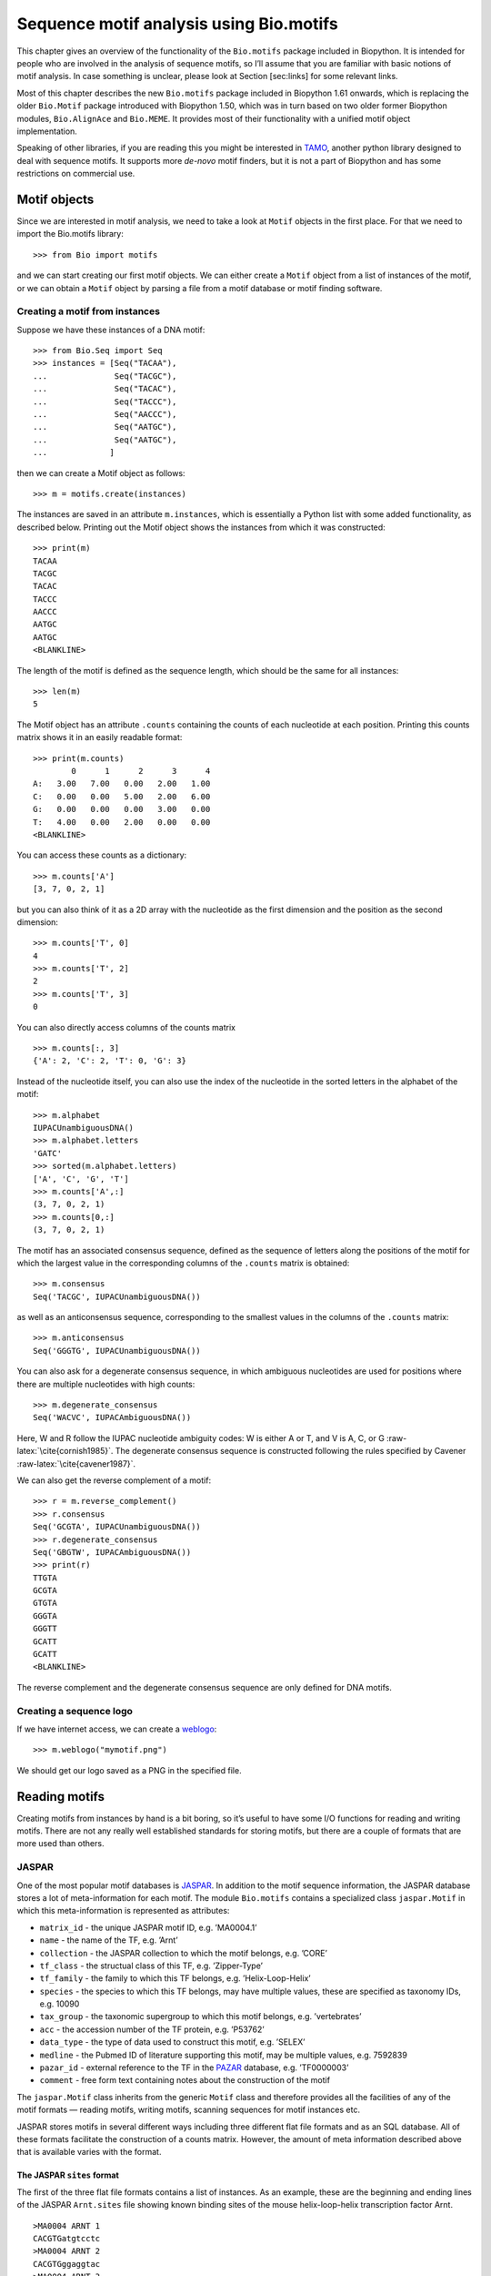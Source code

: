 Sequence motif analysis using Bio.motifs
========================================

This chapter gives an overview of the functionality of the
``Bio.motifs`` package included in Biopython. It is intended for people
who are involved in the analysis of sequence motifs, so I’ll assume that
you are familiar with basic notions of motif analysis. In case something
is unclear, please look at Section [sec:links] for some relevant links.

Most of this chapter describes the new ``Bio.motifs`` package included
in Biopython 1.61 onwards, which is replacing the older ``Bio.Motif``
package introduced with Biopython 1.50, which was in turn based on two
older former Biopython modules, ``Bio.AlignAce`` and ``Bio.MEME``. It
provides most of their functionality with a unified motif object
implementation.

Speaking of other libraries, if you are reading this you might be
interested in `TAMO <http://fraenkel.mit.edu/TAMO/>`__, another python
library designed to deal with sequence motifs. It supports more
*de-novo* motif finders, but it is not a part of Biopython and has some
restrictions on commercial use.

Motif objects
-------------

Since we are interested in motif analysis, we need to take a look at
``Motif`` objects in the first place. For that we need to import the
Bio.motifs library:

::

    >>> from Bio import motifs

and we can start creating our first motif objects. We can either create
a ``Motif`` object from a list of instances of the motif, or we can
obtain a ``Motif`` object by parsing a file from a motif database or
motif finding software.

Creating a motif from instances
~~~~~~~~~~~~~~~~~~~~~~~~~~~~~~~

Suppose we have these instances of a DNA motif:

::

    >>> from Bio.Seq import Seq
    >>> instances = [Seq("TACAA"),
    ...              Seq("TACGC"),
    ...              Seq("TACAC"),
    ...              Seq("TACCC"),
    ...              Seq("AACCC"),
    ...              Seq("AATGC"),
    ...              Seq("AATGC"),
    ...             ]

then we can create a Motif object as follows:

::

    >>> m = motifs.create(instances)

The instances are saved in an attribute ``m.instances``, which is
essentially a Python list with some added functionality, as described
below. Printing out the Motif object shows the instances from which it
was constructed:

::

    >>> print(m)
    TACAA
    TACGC
    TACAC
    TACCC
    AACCC
    AATGC
    AATGC
    <BLANKLINE>

The length of the motif is defined as the sequence length, which should
be the same for all instances:

::

    >>> len(m)
    5

The Motif object has an attribute ``.counts`` containing the counts of
each nucleotide at each position. Printing this counts matrix shows it
in an easily readable format:

::

    >>> print(m.counts)
            0      1      2      3      4
    A:   3.00   7.00   0.00   2.00   1.00
    C:   0.00   0.00   5.00   2.00   6.00
    G:   0.00   0.00   0.00   3.00   0.00
    T:   4.00   0.00   2.00   0.00   0.00
    <BLANKLINE>

You can access these counts as a dictionary:

::

    >>> m.counts['A']
    [3, 7, 0, 2, 1]

but you can also think of it as a 2D array with the nucleotide as the
first dimension and the position as the second dimension:

::

    >>> m.counts['T', 0]
    4
    >>> m.counts['T', 2]
    2
    >>> m.counts['T', 3]
    0

You can also directly access columns of the counts matrix

::

    >>> m.counts[:, 3]
    {'A': 2, 'C': 2, 'T': 0, 'G': 3}

Instead of the nucleotide itself, you can also use the index of the
nucleotide in the sorted letters in the alphabet of the motif:

::

    >>> m.alphabet
    IUPACUnambiguousDNA()
    >>> m.alphabet.letters
    'GATC'
    >>> sorted(m.alphabet.letters)
    ['A', 'C', 'G', 'T']
    >>> m.counts['A',:]
    (3, 7, 0, 2, 1)
    >>> m.counts[0,:]
    (3, 7, 0, 2, 1)

The motif has an associated consensus sequence, defined as the sequence
of letters along the positions of the motif for which the largest value
in the corresponding columns of the ``.counts`` matrix is obtained:

::

    >>> m.consensus
    Seq('TACGC', IUPACUnambiguousDNA())

as well as an anticonsensus sequence, corresponding to the smallest
values in the columns of the ``.counts`` matrix:

::

    >>> m.anticonsensus
    Seq('GGGTG', IUPACUnambiguousDNA())

You can also ask for a degenerate consensus sequence, in which ambiguous
nucleotides are used for positions where there are multiple nucleotides
with high counts:

::

    >>> m.degenerate_consensus
    Seq('WACVC', IUPACAmbiguousDNA())

Here, W and R follow the IUPAC nucleotide ambiguity codes: W is either A
or T, and V is A, C, or G :raw-latex:`\cite{cornish1985}`. The
degenerate consensus sequence is constructed following the rules
specified by Cavener :raw-latex:`\cite{cavener1987}`.

We can also get the reverse complement of a motif:

::

    >>> r = m.reverse_complement()
    >>> r.consensus
    Seq('GCGTA', IUPACUnambiguousDNA())
    >>> r.degenerate_consensus
    Seq('GBGTW', IUPACAmbiguousDNA())
    >>> print(r)
    TTGTA
    GCGTA
    GTGTA
    GGGTA
    GGGTT
    GCATT
    GCATT
    <BLANKLINE>

The reverse complement and the degenerate consensus sequence are only
defined for DNA motifs.

Creating a sequence logo
~~~~~~~~~~~~~~~~~~~~~~~~

If we have internet access, we can create a
`weblogo <http://weblogo.berkeley.edu>`__:

::

    >>> m.weblogo("mymotif.png")

We should get our logo saved as a PNG in the specified file.

Reading motifs
--------------

Creating motifs from instances by hand is a bit boring, so it’s useful
to have some I/O functions for reading and writing motifs. There are not
any really well established standards for storing motifs, but there are
a couple of formats that are more used than others.

JASPAR
~~~~~~

One of the most popular motif databases is
`JASPAR <http://jaspar.genereg.net>`__. In addition to the motif
sequence information, the JASPAR database stores a lot of
meta-information for each motif. The module ``Bio.motifs`` contains a
specialized class ``jaspar.Motif`` in which this meta-information is
represented as attributes:

-  ``matrix_id`` - the unique JASPAR motif ID, e.g. ’MA0004.1’

-  ``name`` - the name of the TF, e.g. ’Arnt’

-  ``collection`` - the JASPAR collection to which the motif belongs,
   e.g. ’CORE’

-  ``tf_class`` - the structual class of this TF, e.g. ’Zipper-Type’

-  ``tf_family`` - the family to which this TF belongs, e.g.
   ’Helix-Loop-Helix’

-  ``species`` - the species to which this TF belongs, may have multiple
   values, these are specified as taxonomy IDs, e.g. 10090

-  ``tax_group`` - the taxonomic supergroup to which this motif belongs,
   e.g. ’vertebrates’

-  ``acc`` - the accession number of the TF protein, e.g. ’P53762’

-  ``data_type`` - the type of data used to construct this motif, e.g.
   ’SELEX’

-  ``medline`` - the Pubmed ID of literature supporting this motif, may
   be multiple values, e.g. 7592839

-  ``pazar_id`` - external reference to the TF in the
   `PAZAR <http://pazar.info>`__ database, e.g. ’TF0000003’

-  ``comment`` - free form text containing notes about the construction
   of the motif

The ``jaspar.Motif`` class inherits from the generic ``Motif`` class and
therefore provides all the facilities of any of the motif formats —
reading motifs, writing motifs, scanning sequences for motif instances
etc.

JASPAR stores motifs in several different ways including three different
flat file formats and as an SQL database. All of these formats
facilitate the construction of a counts matrix. However, the amount of
meta information described above that is available varies with the
format.

The JASPAR ``sites`` format
^^^^^^^^^^^^^^^^^^^^^^^^^^^

The first of the three flat file formats contains a list of instances.
As an example, these are the beginning and ending lines of the JASPAR
``Arnt.sites`` file showing known binding sites of the mouse
helix-loop-helix transcription factor Arnt.

::

    >MA0004 ARNT 1
    CACGTGatgtcctc
    >MA0004 ARNT 2
    CACGTGggaggtac
    >MA0004 ARNT 3
    CACGTGccgcgcgc
    ...
    >MA0004 ARNT 18
    AACGTGacagccctcc
    >MA0004 ARNT 19
    AACGTGcacatcgtcc
    >MA0004 ARNT 20
    aggaatCGCGTGc

The parts of the sequence in capital letters are the motif instances
that were found to align to each other.

We can create a ``Motif`` object from these instances as follows:

::

    >>> from Bio import motifs
    >>> with open("Arnt.sites") as handle:
    ...     arnt = motifs.read(handle, "sites")
    ...

The instances from which this motif was created is stored in the
``.instances`` property:

::

    >>> print(arnt.instances[:3])
    [Seq('CACGTG', IUPACUnambiguousDNA()), Seq('CACGTG', IUPACUnambiguousDNA()), Seq('CACGTG', IUPACUnambiguousDNA())]
    >>> for instance in arnt.instances:
    ...     print(instance)
    ...
    CACGTG
    CACGTG
    CACGTG
    CACGTG
    CACGTG
    CACGTG
    CACGTG
    CACGTG
    CACGTG
    CACGTG
    CACGTG
    CACGTG
    CACGTG
    CACGTG
    CACGTG
    AACGTG
    AACGTG
    AACGTG
    AACGTG
    CGCGTG

The counts matrix of this motif is automatically calculated from the
instances:

::

    >>> print(arnt.counts)
            0      1      2      3      4      5
    A:   4.00  19.00   0.00   0.00   0.00   0.00
    C:  16.00   0.00  20.00   0.00   0.00   0.00
    G:   0.00   1.00   0.00  20.00   0.00  20.00
    T:   0.00   0.00   0.00   0.00  20.00   0.00
    <BLANKLINE>

This format does not store any meta information.

The JASPAR ``pfm`` format
^^^^^^^^^^^^^^^^^^^^^^^^^

JASPAR also makes motifs available directly as a count matrix, without
the instances from which it was created. This ``pfm`` format only stores
the counts matrix for a single motif. For example, this is the JASPAR
file ``SRF.pfm`` containing the counts matrix for the human SRF
transcription factor:

::

     2 9 0 1 32 3 46 1 43 15 2 2
     1 33 45 45 1 1 0 0 0 1 0 1
    39 2 1 0 0 0 0 0 0 0 44 43
     4 2 0 0 13 42 0 45 3 30 0 0

We can create a motif for this count matrix as follows:

::

    >>> with open("SRF.pfm") as handle:
    ...     srf = motifs.read(handle, "pfm")
    ...
    >>> print(srf.counts)
            0      1      2      3      4      5      6      7      8      9     10     11
    A:   2.00   9.00   0.00   1.00  32.00   3.00  46.00   1.00  43.00  15.00   2.00   2.00
    C:   1.00  33.00  45.00  45.00   1.00   1.00   0.00   0.00   0.00   1.00   0.00   1.00
    G:  39.00   2.00   1.00   0.00   0.00   0.00   0.00   0.00   0.00   0.00  44.00  43.00
    T:   4.00   2.00   0.00   0.00  13.00  42.00   0.00  45.00   3.00  30.00   0.00   0.00
    <BLANKLINE>

As this motif was created from the counts matrix directly, it has no
instances associated with it:

::

    >>> print(srf.instances)
    None

We can now ask for the consensus sequence of these two motifs:

::

    >>> print(arnt.counts.consensus)
    CACGTG
    >>> print(srf.counts.consensus)
    GCCCATATATGG

As with the instances file, no meta information is stored in this
format.

The JASPAR format ``jaspar``
^^^^^^^^^^^^^^^^^^^^^^^^^^^^

The ``jaspar`` file format allows multiple motifs to be specified in a
single file. In this format each of the motif records consist of a
header line followed by four lines defining the counts matrix. The
header line begins with a ``>`` character (similar to the Fasta file
format) and is followed by the unique JASPAR matrix ID and the TF name.
The following example shows a ``jaspar`` formatted file containing the
three motifs Arnt, RUNX1 and MEF2A:

::

    >MA0004.1 Arnt
    A  [ 4 19  0  0  0  0 ]
    C  [16  0 20  0  0  0 ]
    G  [ 0  1  0 20  0 20 ]
    T  [ 0  0  0  0 20  0 ]
    >MA0002.1 RUNX1
    A  [10 12  4  1  2  2  0  0  0  8 13 ]
    C  [ 2  2  7  1  0  8  0  0  1  2  2 ]
    G  [ 3  1  1  0 23  0 26 26  0  0  4 ]
    T  [11 11 14 24  1 16  0  0 25 16  7 ]
    >MA0052.1 MEF2A
    A  [ 1  0 57  2  9  6 37  2 56  6 ]
    C  [50  0  1  1  0  0  0  0  0  0 ]
    G  [ 0  0  0  0  0  0  0  0  2 50 ]
    T  [ 7 58  0 55 49 52 21 56  0  2 ]

The motifs are read as follows:

::

    >>> fh = open("jaspar_motifs.txt")
    >>> for m in motifs.parse(fh, "jaspar"))
    ...     print(m)
    TF name  Arnt
    Matrix ID   MA0004.1
    Matrix:
            0      1      2      3      4      5
    A:   4.00  19.00   0.00   0.00   0.00   0.00
    C:  16.00   0.00  20.00   0.00   0.00   0.00
    G:   0.00   1.00   0.00  20.00   0.00  20.00
    T:   0.00   0.00   0.00   0.00  20.00   0.00



    TF name  RUNX1
    Matrix ID   MA0002.1
    Matrix:
            0      1      2      3      4      5      6      7      8      9     10
    A:  10.00  12.00   4.00   1.00   2.00   2.00   0.00   0.00   0.00   8.00  13.00
    C:   2.00   2.00   7.00   1.00   0.00   8.00   0.00   0.00   1.00   2.00   2.00
    G:   3.00   1.00   1.00   0.00  23.00   0.00  26.00  26.00   0.00   0.00   4.00
    T:  11.00  11.00  14.00  24.00   1.00  16.00   0.00   0.00  25.00  16.00   7.00



    TF name  MEF2A
    Matrix ID   MA0052.1
    Matrix:
            0      1      2      3      4      5      6      7      8      9
    A:   1.00   0.00  57.00   2.00   9.00   6.00  37.00   2.00  56.00   6.00
    C:  50.00   0.00   1.00   1.00   0.00   0.00   0.00   0.00   0.00   0.00
    G:   0.00   0.00   0.00   0.00   0.00   0.00   0.00   0.00   2.00  50.00
    T:   7.00  58.00   0.00  55.00  49.00  52.00  21.00  56.00   0.00   2.00

Note that printing a JASPAR motif yields both the counts data and the
available meta-information.

Accessing the JASPAR database
^^^^^^^^^^^^^^^^^^^^^^^^^^^^^

In addition to parsing these flat file formats, we can also retrieve
motifs from a JASPAR SQL database. Unlike the flat file formats, a
JASPAR database allows storing of all possible meta information defined
in the JASPAR ``Motif`` class. It is beyond the scope of this document
to describe how to set up a JASPAR database (please see the main
`JASPAR <http://jaspar.genereg.net>`__ website). Motifs are read from a
JASPAR database using the ``Bio.motifs.jaspar.db`` module. First connect
to the JASPAR database using the JASPAR5 class which models the the
latest JASPAR schema:

::

    >>> from Bio.motifs.jaspar.db import JASPAR5
    >>>
    >>> JASPAR_DB_HOST = <hostname>
    >>> JASPAR_DB_NAME = <db_name>
    >>> JASPAR_DB_USER = <user>
    >>> JASPAR_DB_PASS = <passord>
    >>>
    >>> jdb = JASPAR5(
    ...     host=JASPAR_DB_HOST,
    ...     name=JASPAR_DB_NAME,
    ...     user=JASPAR_DB_USER,
    ...     password=JASPAR_DB_PASS
    ... )

Now we can fetch a single motif by its unique JASPAR ID with the
``fetch_motif_by_id`` method. Note that a JASPAR ID conists of a base ID
and a version number seperated by a decimal point, e.g. ’MA0004.1’. The
``fetch_motif_by_id`` method allows you to use either the fully
specified ID or just the base ID. If only the base ID is provided, the
latest version of the motif is returned.

::

    >>> arnt = jdb.fetch_motif_by_id("MA0004")

Printing the motif reveals that the JASPAR SQL database stores much more
meta-information than the flat files:

::

    >>> print(arnt)
    TF name Arnt
    Matrix ID   MA0004.1
    Collection  CORE
    TF class    Zipper-Type
    TF family   Helix-Loop-Helix
    Species 10090
    Taxonomic group vertebrates
    Accession   ['P53762']
    Data type used  SELEX
    Medline 7592839
    PAZAR ID    TF0000003
    Comments    -
    Matrix:
        0      1      2      3      4      5
    A:   4.00  19.00   0.00   0.00   0.00   0.00
    C:  16.00   0.00  20.00   0.00   0.00   0.00
    G:   0.00   1.00   0.00  20.00   0.00  20.00
    T:   0.00   0.00   0.00   0.00  20.00   0.00

We can also fetch motifs by name. The name must be an exact match
(partial matches or database wildcards are not currently supported).
Note that as the name is not guaranteed to be unique, the
``fetch_motifs_by_name`` method actually returns a list.

::

    >>> motifs = jdb.fetch_motifs_by_name("Arnt")
    >>> print(motifs[0])
    TF name Arnt
    Matrix ID   MA0004.1
    Collection  CORE
    TF class    Zipper-Type
    TF family   Helix-Loop-Helix
    Species 10090
    Taxonomic group vertebrates
    Accession   ['P53762']
    Data type used  SELEX
    Medline 7592839
    PAZAR ID    TF0000003
    Comments    -
    Matrix:
        0      1      2      3      4      5
    A:   4.00  19.00   0.00   0.00   0.00   0.00
    C:  16.00   0.00  20.00   0.00   0.00   0.00
    G:   0.00   1.00   0.00  20.00   0.00  20.00
    T:   0.00   0.00   0.00   0.00  20.00   0.00

The ``fetch_motifs`` method allows you to fetch motifs which match a
specified set of criteria. These criteria include any of the above
described meta information as well as certain matrix properties such as
the minimum information content (``min_ic`` in the example below), the
minimum length of the matrix or the minimum number of sites used to
construct the matrix. Only motifs which pass ALL the specified criteria
are returned. Note that selection criteria which correspond to meta
information which allow for multiple values may be specified as either a
single value or a list of values, e.g. ``tax_group`` and ``tf_family``
in the example below.

::

    >>> motifs = jdb.fetch_motifs(
    ...     collection = 'CORE',
    ...     tax_group = ['vertebrates', 'insects'],
    ...     tf_class = 'Winged Helix-Turn-Helix',
    ...     tf_family = ['Forkhead', 'Ets'],
    ...     min_ic = 12
    ... )
    >>> for motif in motifs:
    ...     pass # do something with the motif

Compatibility with Perl TFBS modules
^^^^^^^^^^^^^^^^^^^^^^^^^^^^^^^^^^^^

An important thing to note is that the JASPAR ``Motif`` class was
designed to be compatible with the popular `Perl TFBS
modules <http://tfbs.genereg.net/>`__. Therefore some specifics about
the choice of defaults for background and pseudocounts as well as how
information content is computed and sequences searched for instances is
based on this compatibility criteria. These choices are noted in the
specific subsections below.

-  | **Choice of background:**
   | The Perl ``TFBS`` modules appear to allow a choice of custom
     background probabilities (although the documentation states that
     uniform background is assumed). However the default is to use a
     uniform background. Therefore it is recommended that you use a
     uniform background for computing the position-specific scoring
     matrix (PSSM). This is the default when using the Biopython
     ``motifs`` module.

-  | **Choice of pseudocounts:**
   | By default, the Perl ``TFBS`` modules use a pseudocount equal to
     :math:`\sqrt{N} * \textrm{bg}[\textrm{nucleotide}]`, where
     :math:`N` represents the total number of sequences used to
     construct the matrix. To apply this same pseudocount formula, set
     the motif ``pseudocounts`` attribute using the
     ``jaspar.calculate\_pseudcounts()`` function:

   ::

       >>> motif.pseudocounts = motifs.jaspar.calculate_pseudocounts(motif)

   Note that it is possible for the counts matrix to have an unequal
   number of sequences making up the columns. The pseudocount
   computation uses the average number of sequences making up the
   matrix. However, when ``normalize`` is called on the counts matrix,
   each count value in a column is divided by the total number of
   sequences making up that specific column, not by the average number
   of sequences. This differs from the Perl ``TFBS`` modules because the
   normalization is not done as a separate step and so the average
   number of sequences is used throughout the computation of the pssm.
   Therefore, for matrices with unequal column counts, the PSSM computed
   by the ``motifs`` module will differ somewhat from the pssm computed
   by the Perl ``TFBS`` modules.

-  | **Computation of matrix information content:**
   | The information content (IC) or specificity of a matrix is computed
     using the ``mean`` method of the ``PositionSpecificScoringMatrix``
     class. However of note, in the Perl ``TFBS`` modules the default
     behaviour is to compute the IC without first applying pseudocounts,
     even though by default the PSSMs are computed using pseudocounts as
     described above.

-  | **Searching for instances:**
   | Searching for instances with the Perl ``TFBS`` motifs was usually
     performed using a relative score threshold, i.e. a score in the
     range 0 to 1. In order to compute the absolute PSSM score
     corresponding to a relative score one can use the equation:

   ::

       >>> abs_score =  (pssm.max - pssm.min) * rel_score + pssm.min

   To convert the absolute score of an instance back to a relative
   score, one can use the equation:

   ::

       >>> rel_score = (abs_score - pssm.min) / (pssm.max - pssm.min)

   For example, using the Arnt motif before, let’s search a sequence
   with a relative score threshold of 0.8.

   ::

       >>> test_seq=Seq("TAAGCGTGCACGCGCAACACGTGCATTA", unambiguous_dna)
       >>> arnt.pseudocounts = motifs.jaspar.calculate_pseudocounts(arnt)
       >>> pssm = arnt.pssm
       >>> max_score = pssm.max
       >>> min_score = pssm.min
       >>> abs_score_threshold = (max_score - min_score) * 0.8 + min_score
       >>> for position, score in pssm.search(test_seq,
                                              threshold=abs_score_threshold):
       ...     rel_score = (score - min_score) / (max_score - min_score)
       ...     print("Position %d: score = %5.3f, rel. score = %5.3f" % (
                   position, score, rel_score))
       ...
       Position 2: score = 5.362, rel. score = 0.801
       Position 8: score = 6.112, rel. score = 0.831
       Position -20: score = 7.103, rel. score = 0.870
       Position 17: score = 10.351, rel. score = 1.000
       Position -11: score = 10.351, rel. score = 1.000

MEME
~~~~

MEME :raw-latex:`\cite{bailey1994}` is a tool for discovering motifs in
a group of related DNA or protein sequences. It takes as input a group
of DNA or protein sequences and outputs as many motifs as requested.
Therefore, in contrast to JASPAR files, MEME output files typically
contain multiple motifs. This is an example.

At the top of an output file generated by MEME shows some background
information about the MEME and the version of MEME used:

::

    ********************************************************************************
    MEME - Motif discovery tool
    ********************************************************************************
    MEME version 3.0 (Release date: 2004/08/18 09:07:01)
    ...

Further down, the input set of training sequences is recapitulated:

::

    ********************************************************************************
    TRAINING SET
    ********************************************************************************
    DATAFILE= INO_up800.s
    ALPHABET= ACGT
    Sequence name            Weight Length  Sequence name            Weight Length
    -------------            ------ ------  -------------            ------ ------
    CHO1                     1.0000    800  CHO2                     1.0000    800
    FAS1                     1.0000    800  FAS2                     1.0000    800
    ACC1                     1.0000    800  INO1                     1.0000    800
    OPI3                     1.0000    800
    ********************************************************************************

and the exact command line that was used:

::

    ********************************************************************************
    COMMAND LINE SUMMARY
    ********************************************************************************
    This information can also be useful in the event you wish to report a
    problem with the MEME software.

    command: meme -mod oops -dna -revcomp -nmotifs 2 -bfile yeast.nc.6.freq INO_up800.s
    ...

Next is detailed information on each motif that was found:

::

    ********************************************************************************
    MOTIF  1        width =   12   sites =   7   llr = 95   E-value = 2.0e-001
    ********************************************************************************
    --------------------------------------------------------------------------------
            Motif 1 Description
    --------------------------------------------------------------------------------
    Simplified        A  :::9:a::::3:
    pos.-specific     C  ::a:9:11691a
    probability       G  ::::1::94:4:
    matrix            T  aa:1::9::11:

To parse this file (stored as ``meme.dna.oops.txt``), use

::

    >>> with open("meme.dna.oops.txt") as handle:
    ...     record = motifs.parse(handle, "meme")
    ...

The ``motifs.parse`` command reads the complete file directly, so you
can close the file after calling ``motifs.parse``. The header
information is stored in attributes:

::

    >>> record.version
    '3.0'
    >>> record.datafile
    'INO_up800.s'
    >>> record.command
    'meme -mod oops -dna -revcomp -nmotifs 2 -bfile yeast.nc.6.freq INO_up800.s'
    >>> record.alphabet
    IUPACUnambiguousDNA()
    >>> record.sequences
    ['CHO1', 'CHO2', 'FAS1', 'FAS2', 'ACC1', 'INO1', 'OPI3']

The record is an object of the ``Bio.motifs.meme.Record`` class. The
class inherits from list, and you can think of ``record`` as a list of
Motif objects:

::

    >>> len(record)
    2
    >>> motif = record[0]
    >>> print(motif.consensus)
    TTCACATGCCGC
    >>> print(motif.degenerate_consensus)
    TTCACATGSCNC

In addition to these generic motif attributes, each motif also stores
its specific information as calculated by MEME. For example,

::

    >>> motif.num_occurrences
    7
    >>> motif.length
    12
    >>> evalue = motif.evalue
    >>> print("%3.1g" % evalue)
    0.2
    >>> motif.name
    'Motif 1'

In addition to using an index into the record, as we did above, you can
also find it by its name:

::

    >>> motif = record['Motif 1']

Each motif has an attribute ``.instances`` with the sequence instances
in which the motif was found, providing some information on each
instance:

::

    >>> len(motif.instances)
    7
    >>> motif.instances[0]
    Instance('TTCACATGCCGC', IUPACUnambiguousDNA())
    >>> motif.instances[0].motif_name
    'Motif 1'
    >>> motif.instances[0].sequence_name
    'INO1'
    >>> motif.instances[0].start
    620
    >>> motif.instances[0].strand
    '-'
    >>> motif.instances[0].length
    12
    >>> pvalue = motif.instances[0].pvalue
    >>> print("%5.3g" % pvalue)
    1.85e-08

MAST
^^^^

TRANSFAC
~~~~~~~~

TRANSFAC is a manually curated database of transcription factors,
together with their genomic binding sites and DNA binding profiles
:raw-latex:`\cite{matys2003}`. While the file format used in the
TRANSFAC database is nowadays also used by others, we will refer to it
as the TRANSFAC file format.

A minimal file in the TRANSFAC format looks as follows:

::

    ID  motif1
    P0      A      C      G      T
    01      1      2      2      0      S
    02      2      1      2      0      R
    03      3      0      1      1      A
    04      0      5      0      0      C
    05      5      0      0      0      A
    06      0      0      4      1      G
    07      0      1      4      0      G
    08      0      0      0      5      T
    09      0      0      5      0      G
    10      0      1      2      2      K
    11      0      2      0      3      Y
    12      1      0      3      1      G
    //

This file shows the frequency matrix of motif ``motif1`` of 12
nucleotides. In general, one file in the TRANSFAC format can contain
multiple motifs. For example, this is the contents of the example
TRANSFAC file ``transfac.dat``:

::

    VV  EXAMPLE January 15, 2013
    XX
    //
    ID  motif1
    P0      A      C      G      T
    01      1      2      2      0      S
    02      2      1      2      0      R
    03      3      0      1      1      A
    ...
    11      0      2      0      3      Y
    12      1      0      3      1      G
    //
    ID  motif2
    P0      A      C      G      T
    01      2      1      2      0      R
    02      1      2      2      0      S
    ...
    09      0      0      0      5      T
    10      0      2      0      3      Y
    //

To parse a TRANSFAC file, use

::

    >>> with open("transfac.dat") as handle:
    ...     record = motifs.parse(handle, "TRANSFAC")
    ...

The overall version number, if available, is stored as
``record.version``:

::

    >>> record.version
    'EXAMPLE January 15, 2013'

Each motif in ``record`` is in instance of the
``Bio.motifs.transfac.Motif`` class, which inherits both from the
``Bio.motifs.Motif`` class and from a Python dictionary. The dictionary
uses the two-letter keys to store any additional information about the
motif:

::

    >>> motif = record[0]
    >>> motif.degenerate_consensus # Using the Bio.motifs.Motif method
    Seq('SRACAGGTGKYG', IUPACAmbiguousDNA())
    >>> motif['ID'] # Using motif as a dictionary
    'motif1'

TRANSFAC files are typically much more elaborate than this example,
containing lots of additional information about the motif. Table
[table:transfaccodes] lists the two-letter field codes that are commonly
found in TRANSFAC files:

[table:transfaccodes]

+----------+---------------------------------------------------+
| ``AC``   | Accession number                                  |
+----------+---------------------------------------------------+
| ``AS``   | Accession numbers, secondary                      |
+----------+---------------------------------------------------+
| ``BA``   | Statistical basis                                 |
+----------+---------------------------------------------------+
| ``BF``   | Binding factors                                   |
+----------+---------------------------------------------------+
| ``BS``   | Factor binding sites underlying the matrix        |
+----------+---------------------------------------------------+
| ``CC``   | Comments                                          |
+----------+---------------------------------------------------+
| ``CO``   | Copyright notice                                  |
+----------+---------------------------------------------------+
| ``DE``   | Short factor description                          |
+----------+---------------------------------------------------+
| ``DR``   | External databases                                |
+----------+---------------------------------------------------+
| ``DT``   | Date created/updated                              |
+----------+---------------------------------------------------+
| ``HC``   | Subfamilies                                       |
+----------+---------------------------------------------------+
| ``HP``   | Superfamilies                                     |
+----------+---------------------------------------------------+
| ``ID``   | Identifier                                        |
+----------+---------------------------------------------------+
| ``NA``   | Name of the binding factor                        |
+----------+---------------------------------------------------+
| ``OC``   | Taxonomic classification                          |
+----------+---------------------------------------------------+
| ``OS``   | Species/Taxon                                     |
+----------+---------------------------------------------------+
| ``OV``   | Older version                                     |
+----------+---------------------------------------------------+
| ``PV``   | Preferred version                                 |
+----------+---------------------------------------------------+
| ``TY``   | Type                                              |
+----------+---------------------------------------------------+
| ``XX``   | Empty line; these are not stored in the Record.   |
+----------+---------------------------------------------------+

Table: Fields commonly found in TRANSFAC files

Each motif also has an attribute ``.references`` containing the
references associated with the motif, using these two-letter keys:

+----------+---------------------+
| ``RN``   | Reference number    |
+----------+---------------------+
| ``RA``   | Reference authors   |
+----------+---------------------+
| ``RL``   | Reference data      |
+----------+---------------------+
| ``RT``   | Reference title     |
+----------+---------------------+
| ``RX``   | PubMed ID           |
+----------+---------------------+

Table: Fields used to store references in TRANSFAC files

Printing the motifs writes them out in their native TRANSFAC format:

::

    >>> print(record)
    VV  EXAMPLE January 15, 2013
    XX
    //
    ID  motif1
    XX
    P0      A      C      G      T
    01      1      2      2      0      S
    02      2      1      2      0      R
    03      3      0      1      1      A
    04      0      5      0      0      C
    05      5      0      0      0      A
    06      0      0      4      1      G
    07      0      1      4      0      G
    08      0      0      0      5      T
    09      0      0      5      0      G
    10      0      1      2      2      K
    11      0      2      0      3      Y
    12      1      0      3      1      G
    XX
    //
    ID  motif2
    XX
    P0      A      C      G      T
    01      2      1      2      0      R
    02      1      2      2      0      S
    03      0      5      0      0      C
    04      3      0      1      1      A
    05      0      0      4      1      G
    06      5      0      0      0      A
    07      0      1      4      0      G
    08      0      0      5      0      G
    09      0      0      0      5      T
    10      0      2      0      3      Y
    XX
    //
    <BLANKLINE>

You can export the motifs in the TRANSFAC format by capturing this
output in a string and saving it in a file:

::

    >>> text = str(record)
    >>> with open("mytransfacfile.dat", 'w') as out_handle:
    ...     out_handle.write(text)
    ...

Writing motifs
--------------

Speaking of exporting, let’s look at export functions in general. We can
use the ``format`` method to write the motif in the simple JASPAR
``pfm`` format:

::

    >>> print(arnt.format("pfm"))
      4.00  19.00   0.00   0.00   0.00   0.00
     16.00   0.00  20.00   0.00   0.00   0.00
      0.00   1.00   0.00  20.00   0.00  20.00
      0.00   0.00   0.00   0.00  20.00   0.00

Similarly, we can use ``format`` to write the motif in the JASPAR
``jaspar`` format:

::

    >>> print(arnt.format("jaspar"))
    >MA0004.1  Arnt
    A [  4.00  19.00   0.00   0.00   0.00   0.00]
    C [ 16.00   0.00  20.00   0.00   0.00   0.00]
    G [  0.00   1.00   0.00  20.00   0.00  20.00]
    T [  0.00   0.00   0.00   0.00  20.00   0.00]

To write the motif in a TRANSFAC-like matrix format, use

::

    >>> print(m.format("transfac"))
    P0      A      C      G      T
    01      3      0      0      4      W
    02      7      0      0      0      A
    03      0      5      0      2      C
    04      2      2      3      0      V
    05      1      6      0      0      C
    XX
    //
    <BLANKLINE>

To write out multiple motifs, you can use ``motifs.write``. This
function can be used regardless of whether the motifs originated from a
TRANSFAC file. For example,

::

    >>> two_motifs = [arnt, srf]
    >>> print(motifs.write(two_motifs, 'transfac'))
    P0      A      C      G      T
    01      4     16      0      0      C
    02     19      0      1      0      A
    03      0     20      0      0      C
    04      0      0     20      0      G
    05      0      0      0     20      T
    06      0      0     20      0      G
    XX
    //
    P0      A      C      G      T
    01      2      1     39      4      G
    02      9     33      2      2      C
    03      0     45      1      0      C
    04      1     45      0      0      C
    05     32      1      0     13      A
    06      3      1      0     42      T
    07     46      0      0      0      A
    08      1      0      0     45      T
    09     43      0      0      3      A
    10     15      1      0     30      W
    11      2      0     44      0      G
    12      2      1     43      0      G
    XX
    //
    <BLANKLINE>

Or, to write multiple motifs in the ``jaspar`` format:

::

    >>> two_motifs = [arnt, mef2a]
    >>> print(motifs.write(two_motifs, "jaspar"))
    >MA0004.1  Arnt
    A [  4.00  19.00   0.00   0.00   0.00   0.00]
    C [ 16.00   0.00  20.00   0.00   0.00   0.00]
    G [  0.00   1.00   0.00  20.00   0.00  20.00]
    T [  0.00   0.00   0.00   0.00  20.00   0.00]
    >MA0052.1  MEF2A
    A [  1.00   0.00  57.00   2.00   9.00   6.00  37.00   2.00  56.00   6.00]
    C [ 50.00   0.00   1.00   1.00   0.00   0.00   0.00   0.00   0.00   0.00]
    G [  0.00   0.00   0.00   0.00   0.00   0.00   0.00   0.00   2.00  50.00]
    T [  7.00  58.00   0.00  55.00  49.00  52.00  21.00  56.00   0.00   2.00]

Position-Weight Matrices
------------------------

The ``.counts`` attribute of a Motif object shows how often each
nucleotide appeared at each position along the alignment. We can
normalize this matrix by dividing by the number of instances in the
alignment, resulting in the probability of each nucleotide at each
position along the alignment. We refer to these probabilities as the
position-weight matrix. However, beware that in the literature this term
may also be used to refer to the position-specific scoring matrix, which
we discuss below.

Usually, pseudocounts are added to each position before normalizing.
This avoids overfitting of the position-weight matrix to the limited
number of motif instances in the alignment, and can also prevent
probabilities from becoming zero. To add a fixed pseudocount to all
nucleotides at all positions, specify a number for the ``pseudocounts``
argument:

::

    >>> pwm = m.counts.normalize(pseudocounts=0.5)
    >>> print(pwm)
            0      1      2      3      4
    A:   0.39   0.83   0.06   0.28   0.17
    C:   0.06   0.06   0.61   0.28   0.72
    G:   0.06   0.06   0.06   0.39   0.06
    T:   0.50   0.06   0.28   0.06   0.06
    <BLANKLINE>

Alternatively, ``pseudocounts`` can be a dictionary specifying the
pseudocounts for each nucleotide. For example, as the GC content of the
human genome is about 40%, you may want to choose the pseudocounts
accordingly:

::

    >>> pwm = m.counts.normalize(pseudocounts={'A':0.6, 'C': 0.4, 'G': 0.4, 'T': 0.6})
    >>> print(pwm)
            0      1      2      3      4
    A:   0.40   0.84   0.07   0.29   0.18
    C:   0.04   0.04   0.60   0.27   0.71
    G:   0.04   0.04   0.04   0.38   0.04
    T:   0.51   0.07   0.29   0.07   0.07
    <BLANKLINE>

The position-weight matrix has its own methods to calculate the
consensus, anticonsensus, and degenerate consensus sequences:

::

    >>> pwm.consensus
    Seq('TACGC', IUPACUnambiguousDNA())
    >>> pwm.anticonsensus
    Seq('GGGTG', IUPACUnambiguousDNA())
    >>> pwm.degenerate_consensus
    Seq('WACNC', IUPACAmbiguousDNA())

Note that due to the pseudocounts, the degenerate consensus sequence
calculated from the position-weight matrix is slightly different from
the degenerate consensus sequence calculated from the instances in the
motif:

::

    >>> m.degenerate_consensus
    Seq('WACVC', IUPACAmbiguousDNA())

The reverse complement of the position-weight matrix can be calculated
directly from the ``pwm``:

::

    >>> rpwm = pwm.reverse_complement()
    >>> print(rpwm)
            0      1      2      3      4
    A:   0.07   0.07   0.29   0.07   0.51
    C:   0.04   0.38   0.04   0.04   0.04
    G:   0.71   0.27   0.60   0.04   0.04
    T:   0.18   0.29   0.07   0.84   0.40
    <BLANKLINE>

Position-Specific Scoring Matrices
----------------------------------

Using the background distribution and PWM with pseudo-counts added, it’s
easy to compute the log-odds ratios, telling us what are the log odds of
a particular symbol to be coming from a motif against the background. We
can use the ``.log_odds()`` method on the position-weight matrix:

::

    >>> pssm = pwm.log_odds()
    >>> print(pssm)
            0      1      2      3      4
    A:   0.68   1.76  -1.91   0.21  -0.49
    C:  -2.49  -2.49   1.26   0.09   1.51
    G:  -2.49  -2.49  -2.49   0.60  -2.49
    T:   1.03  -1.91   0.21  -1.91  -1.91
    <BLANKLINE>

Here we can see positive values for symbols more frequent in the motif
than in the background and negative for symbols more frequent in the
background. :math:`0.0` means that it’s equally likely to see a symbol
in the background and in the motif.

This assumes that A, C, G, and T are equally likely in the background.
To calculate the position-specific scoring matrix against a background
with unequal probabilities for A, C, G, T, use the ``background``
argument. For example, against a background with a 40% GC content, use

::

    >>> background = {'A':0.3,'C':0.2,'G':0.2,'T':0.3}
    >>> pssm = pwm.log_odds(background)
    >>> print(pssm)
            0      1      2      3      4
    A:   0.42   1.49  -2.17  -0.05  -0.75
    C:  -2.17  -2.17   1.58   0.42   1.83
    G:  -2.17  -2.17  -2.17   0.92  -2.17
    T:   0.77  -2.17  -0.05  -2.17  -2.17
    <BLANKLINE>

The maximum and minimum score obtainable from the PSSM are stored in the
``.max`` and ``.min`` properties:

::

    >>> print("%4.2f" % pssm.max)
    6.59
    >>> print("%4.2f" % pssm.min)
    -10.85

The mean and standard deviation of the PSSM scores with respect to a
specific background are calculated by the ``.mean`` and ``.std``
methods.

::

    >>> mean = pssm.mean(background)
    >>> std = pssm.std(background)
    >>> print("mean = %0.2f, standard deviation = %0.2f" % (mean, std))
    mean = 3.21, standard deviation = 2.59

A uniform background is used if ``background`` is not specified. The
mean is particularly important, as its value is equal to the
Kullback-Leibler divergence or relative entropy, and is a measure for
the information content of the motif compared to the background. As in
Biopython the base-2 logarithm is used in the calculation of the
log-odds scores, the information content has units of bits.

The ``.reverse_complement``, ``.consensus``, ``.anticonsensus``, and
``.degenerate_consensus`` methods can be applied directly to PSSM
objects.

Searching for instances
-----------------------

The most frequent use for a motif is to find its instances in some
sequence. For the sake of this section, we will use an artificial
sequence like this:

::

    >>> test_seq=Seq("TACACTGCATTACAACCCAAGCATTA", m.alphabet)
    >>> len(test_seq)
    26

Searching for exact matches
~~~~~~~~~~~~~~~~~~~~~~~~~~~

The simplest way to find instances, is to look for exact matches of the
true instances of the motif:

::

    >>> for pos, seq in m.instances.search(test_seq):
    ...     print("%i %s" % (pos, seq))
    ...
    0 TACAC
    10 TACAA
    13 AACCC

We can do the same with the reverse complement (to find instances on the
complementary strand):

::

    >>> for pos, seq in r.instances.search(test_seq):
    ...     print("%i %s" % (pos, seq))
    ...
    6 GCATT
    20 GCATT

Searching for matches using the PSSM score
~~~~~~~~~~~~~~~~~~~~~~~~~~~~~~~~~~~~~~~~~~

It’s just as easy to look for positions, giving rise to high log-odds
scores against our motif:

::

    >>> for position, score in pssm.search(test_seq, threshold=3.0):
    ...     print("Position %d: score = %5.3f" % (position, score))
    ...
    Position 0: score = 5.622
    Position -20: score = 4.601
    Position 10: score = 3.037
    Position 13: score = 5.738
    Position -6: score = 4.601

The negative positions refer to instances of the motif found on the
reverse strand of the test sequence, and follow the Python convention on
negative indices. Therefore, the instance of the motif at ``pos`` is
located at ``test_seq[pos:pos+len(m)]`` both for positive and for
negative values of ``pos``.

You may notice the threshold parameter, here set arbitrarily to
:math:`3.0`. This is in :math:`log_2`, so we are now looking only for
words, which are eight times more likely to occur under the motif model
than in the background. The default threshold is :math:`0.0`, which
selects everything that looks more like the motif than the background.

You can also calculate the scores at all positions along the sequence:

::

    >>> pssm.calculate(test_seq)
    array([  5.62230396,  -5.6796999 ,  -3.43177247,   0.93827754,
            -6.84962511,  -2.04066086, -10.84962463,  -3.65614533,
            -0.03370807,  -3.91102552,   3.03734159,  -2.14918518,
            -0.6016975 ,   5.7381525 ,  -0.50977498,  -3.56422281,
            -8.73414803,  -0.09919716,  -0.6016975 ,  -2.39429784,
           -10.84962463,  -3.65614533], dtype=float32)

In general, this is the fastest way to calculate PSSM scores. The scores
returned by ``pssm.calculate`` are for the forward strand only. To
obtain the scores on the reverse strand, you can take the reverse
complement of the PSSM:

::

    >>> rpssm = pssm.reverse_complement()
    >>> rpssm.calculate(test_seq)
    array([ -9.43458748,  -3.06172252,  -7.18665981,  -7.76216221,
            -2.04066086,  -4.26466274,   4.60124254,  -4.2480607 ,
            -8.73414803,  -2.26503372,  -6.49598789,  -5.64668512,
            -8.73414803, -10.84962463,  -4.82356262,  -4.82356262,
            -5.64668512,  -8.73414803,  -4.15613794,  -5.6796999 ,
             4.60124254,  -4.2480607 ], dtype=float32)

Selecting a score threshold
~~~~~~~~~~~~~~~~~~~~~~~~~~~

If you want to use a less arbitrary way of selecting thresholds, you can
explore the distribution of PSSM scores. Since the space for a score
distribution grows exponentially with motif length, we are using an
approximation with a given precision to keep computation cost
manageable:

::

    >>> distribution = pssm.distribution(background=background, precision=10**4)

The ``distribution`` object can be used to determine a number of
different thresholds. We can specify the requested false-positive rate
(probability of “finding” a motif instance in background generated
sequence):

::

    >>> threshold = distribution.threshold_fpr(0.01)
    >>> print("%5.3f" % threshold)
    4.009

or the false-negative rate (probability of “not finding” an instance
generated from the motif):

::

    >>> threshold = distribution.threshold_fnr(0.1)
    >>> print("%5.3f" % threshold)
    -0.510

or a threshold (approximately) satisfying some relation between the
false-positive rate and the false-negative rate
(:math:`\frac{\textrm{fnr}}{\textrm{fpr}}\simeq t`):

::

    >>> threshold = distribution.threshold_balanced(1000)
    >>> print("%5.3f" % threshold)
    6.241

or a threshold satisfying (roughly) the equality between the
:math:`-log` of the false-positive rate and the information content (as
used in patser software by Hertz and Stormo):

::

    >>> threshold = distribution.threshold_patser()
    >>> print("%5.3f" % threshold)
    0.346

For example, in case of our motif, you can get the threshold giving you
exactly the same results (for this sequence) as searching for instances
with balanced threshold with rate of :math:`1000`.

::

    >>> threshold = distribution.threshold_fpr(0.01)
    >>> print("%5.3f" % threshold)
    4.009
    >>> for position, score in pssm.search(test_seq, threshold=threshold):
    ...     print("Position %d: score = %5.3f" % (position, score))
    ...
    Position 0: score = 5.622
    Position -20: score = 4.601
    Position 13: score = 5.738
    Position -6: score = 4.601

Each motif object has an associated Position-Specific Scoring Matrix
--------------------------------------------------------------------

To facilitate searching for potential TFBSs using PSSMs, both the
position-weight matrix and the position-specific scoring matrix are
associated with each motif. Using the Arnt motif as an example:

::

    >>> from Bio import motifs
    >>> with open("Arnt.sites") as handle:
    ...     motif = motifs.read(handle, 'sites')
    ...
    >>> print(motif.counts)
            0      1      2      3      4      5
    A:   4.00  19.00   0.00   0.00   0.00   0.00
    C:  16.00   0.00  20.00   0.00   0.00   0.00
    G:   0.00   1.00   0.00  20.00   0.00  20.00
    T:   0.00   0.00   0.00   0.00  20.00   0.00
    <BLANKLINE>
    >>> print(motif.pwm)
            0      1      2      3      4      5
    A:   0.20   0.95   0.00   0.00   0.00   0.00
    C:   0.80   0.00   1.00   0.00   0.00   0.00
    G:   0.00   0.05   0.00   1.00   0.00   1.00
    T:   0.00   0.00   0.00   0.00   1.00   0.00
    <BLANKLINE>

::

    >>> print(motif.pssm)
            0      1      2      3      4      5
    A:  -0.32   1.93   -inf   -inf   -inf   -inf
    C:   1.68   -inf   2.00   -inf   -inf   -inf
    G:   -inf  -2.32   -inf   2.00   -inf   2.00
    T:   -inf   -inf   -inf   -inf   2.00   -inf
    <BLANKLINE>

The negative infinities appear here because the corresponding entry in
the frequency matrix is 0, and we are using zero pseudocounts by
default:

::

    >>> for letter in "ACGT":
    ...     print("%s: %4.2f" % (letter, motif.pseudocounts[letter]))
    ...
    A: 0.00
    C: 0.00
    G: 0.00
    T: 0.00

If you change the ``.pseudocounts`` attribute, the position-frequency
matrix and the position-specific scoring matrix are recalculated
automatically:

::

    >>> motif.pseudocounts = 3.0
    >>> for letter in "ACGT":
    ...     print("%s: %4.2f" % (letter, motif.pseudocounts[letter]))
    ...
    A: 3.00
    C: 3.00
    G: 3.00
    T: 3.00

::

    >>> print(motif.pwm)
            0      1      2      3      4      5
    A:   0.22   0.69   0.09   0.09   0.09   0.09
    C:   0.59   0.09   0.72   0.09   0.09   0.09
    G:   0.09   0.12   0.09   0.72   0.09   0.72
    T:   0.09   0.09   0.09   0.09   0.72   0.09
    <BLANKLINE>

::

    >>> print(motif.pssm)
            0      1      2      3      4      5
    A:  -0.19   1.46  -1.42  -1.42  -1.42  -1.42
    C:   1.25  -1.42   1.52  -1.42  -1.42  -1.42
    G:  -1.42  -1.00  -1.42   1.52  -1.42   1.52
    T:  -1.42  -1.42  -1.42  -1.42   1.52  -1.42
    <BLANKLINE>

You can also set the ``.pseudocounts`` to a dictionary over the four
nucleotides if you want to use different pseudocounts for them. Setting
``motif.pseudocounts`` to ``None`` resets it to its default value of
zero.

The position-specific scoring matrix depends on the background
distribution, which is uniform by default:

::

    >>> for letter in "ACGT":
    ...     print("%s: %4.2f" % (letter, motif.background[letter]))
    ...
    A: 0.25
    C: 0.25
    G: 0.25
    T: 0.25

Again, if you modify the background distribution, the position-specific
scoring matrix is recalculated:

::

    >>> motif.background = {'A': 0.2, 'C': 0.3, 'G': 0.3, 'T': 0.2}
    >>> print(motif.pssm)
            0      1      2      3      4      5
    A:   0.13   1.78  -1.09  -1.09  -1.09  -1.09
    C:   0.98  -1.68   1.26  -1.68  -1.68  -1.68
    G:  -1.68  -1.26  -1.68   1.26  -1.68   1.26
    T:  -1.09  -1.09  -1.09  -1.09   1.85  -1.09
    <BLANKLINE>

Setting ``motif.background`` to ``None`` resets it to a uniform
distribution:

::

    >>> motif.background = None
    >>> for letter in "ACGT":
    ...     print("%s: %4.2f" % (letter, motif.background[letter]))
    ...
    A: 0.25
    C: 0.25
    G: 0.25
    T: 0.25

If you set ``motif.background`` equal to a single value, it will be
interpreted as the GC content:

::

    >>> motif.background = 0.8
    >>> for letter in "ACGT":
    ...     print("%s: %4.2f" % (letter, motif.background[letter]))
    ...
    A: 0.10
    C: 0.40
    G: 0.40
    T: 0.10

Note that you can now calculate the mean of the PSSM scores over the
background against which it was computed:

::

    >>> print("%f" % motif.pssm.mean(motif.background))
    4.703928

as well as its standard deviation:

::

    >>> print("%f" % motif.pssm.std(motif.background))
    3.290900

and its distribution:

::

    >>> distribution = motif.pssm.distribution(background=motif.background)
    >>> threshold = distribution.threshold_fpr(0.01)
    >>> print("%f" % threshold)
    3.854375

Note that the position-weight matrix and the position-specific scoring
matrix are recalculated each time you call ``motif.pwm`` or
``motif.pssm``, respectively. If speed is an issue and you want to use
the PWM or PSSM repeatedly, you can save them as a variable, as in

::

    >>> pssm = motif.pssm

Comparing motifs
----------------

Once we have more than one motif, we might want to compare them.

Before we start comparing motifs, I should point out that motif
boundaries are usually quite arbitrary. This means we often need to
compare motifs of different lengths, so comparison needs to involve some
kind of alignment. This means we have to take into account two things:

-  alignment of motifs

-  some function to compare aligned motifs

To align the motifs, we use ungapped alignment of PSSMs and substitute
zeros for any missing columns at the beginning and end of the matrices.
This means that effectively we are using the background distribution for
columns missing from the PSSM. The distance function then returns the
minimal distance between motifs, as well as the corresponding offset in
their alignment.

To give an example, let us first load another motif, which is similar to
our test motif ``m``:

::

    >>> with open("REB1.pfm") as handle:
    ...    m_reb1 = motifs.read(handle, "pfm")
    ...
    >>> m_reb1.consensus
    Seq('GTTACCCGG', IUPACUnambiguousDNA())
    >>> print(m_reb1.counts)
            0      1      2      3      4      5      6      7      8
    A:  30.00   0.00   0.00 100.00   0.00   0.00   0.00   0.00  15.00
    C:  10.00   0.00   0.00   0.00 100.00 100.00 100.00   0.00  15.00
    G:  50.00   0.00   0.00   0.00   0.00   0.00   0.00  60.00  55.00
    T:  10.00 100.00 100.00   0.00   0.00   0.00   0.00  40.00  15.00
    <BLANKLINE>

To make the motifs comparable, we choose the same values for the
pseudocounts and the background distribution as our motif ``m``:

::

    >>> m_reb1.pseudocounts = {'A':0.6, 'C': 0.4, 'G': 0.4, 'T': 0.6}
    >>> m_reb1.background = {'A':0.3,'C':0.2,'G':0.2,'T':0.3}
    >>> pssm_reb1 = m_reb1.pssm
    >>> print(pssm_reb1)
            0      1      2      3      4      5      6      7      8
    A:   0.00  -5.67  -5.67   1.72  -5.67  -5.67  -5.67  -5.67  -0.97
    C:  -0.97  -5.67  -5.67  -5.67   2.30   2.30   2.30  -5.67  -0.41
    G:   1.30  -5.67  -5.67  -5.67  -5.67  -5.67  -5.67   1.57   1.44
    T:  -1.53   1.72   1.72  -5.67  -5.67  -5.67  -5.67   0.41  -0.97
    <BLANKLINE>

We’ll compare these motifs using the Pearson correlation. Since we want
it to resemble a distance measure, we actually take :math:`1-r`, where
:math:`r` is the Pearson correlation coefficient (PCC):

::

    >>> distance, offset = pssm.dist_pearson(pssm_reb1)
    >>> print("distance = %5.3g" % distance)
    distance = 0.239
    >>> print(offset)
    -2

This means that the best PCC between motif ``m`` and ``m_reb1`` is
obtained with the following alignment:

::

    m:      bbTACGCbb
    m_reb1: GTTACCCGG

where ``b`` stands for background distribution. The PCC itself is
roughly :math:`1-0.239=0.761`.

*De novo* motif finding
-----------------------

Currently, Biopython has only limited support for *de novo* motif
finding. Namely, we support running ``xxmotif`` and also parsing of
MEME. Since the number of motif finding tools is growing rapidly,
contributions of new parsers are welcome.

MEME
~~~~

Let’s assume, you have run MEME on sequences of your choice with your
favorite parameters and saved the output in the file ``meme.out``. You
can retrieve the motifs reported by MEME by running the following piece
of code:

::

    >>> from Bio import motifs
    >>> with open("meme.out") as handle:
    ...     motifsM = motifs.parse(handle, "meme")
    ...

::

    >>> motifsM
    [<Bio.motifs.meme.Motif object at 0xc356b0>]

Besides the most wanted list of motifs, the result object contains more
useful information, accessible through properties with self-explanatory
names:

-  ``.alphabet``

-  ``.datafile``

-  ``.sequence_names``

-  ``.version``

-  ``.command``

The motifs returned by the MEME Parser can be treated exactly like
regular Motif objects (with instances), they also provide some extra
functionality, by adding additional information about the instances.

::

    >>> motifsM[0].consensus
    Seq('CTCAATCGTA', IUPACUnambiguousDNA())
    >>> motifsM[0].instances[0].sequence_name
    'SEQ10;'
    >>> motifsM[0].instances[0].start
    3
    >>> motifsM[0].instances[0].strand
    '+'

::

    >>> motifsM[0].instances[0].pvalue
    8.71e-07

Useful links
------------

-  `Sequence motif <http://en.wikipedia.org/wiki/Sequence_motif>`__ in
   wikipedia

-  `PWM <http://en.wikipedia.org/wiki/Position_weight_matrix>`__ in
   wikipedia

-  `Consensus
   sequence <http://en.wikipedia.org/wiki/Consensus_sequence>`__ in
   wikipedia

-  `Comparison of different motif finding
   programs <http://bio.cs.washington.edu/assessment/>`__

